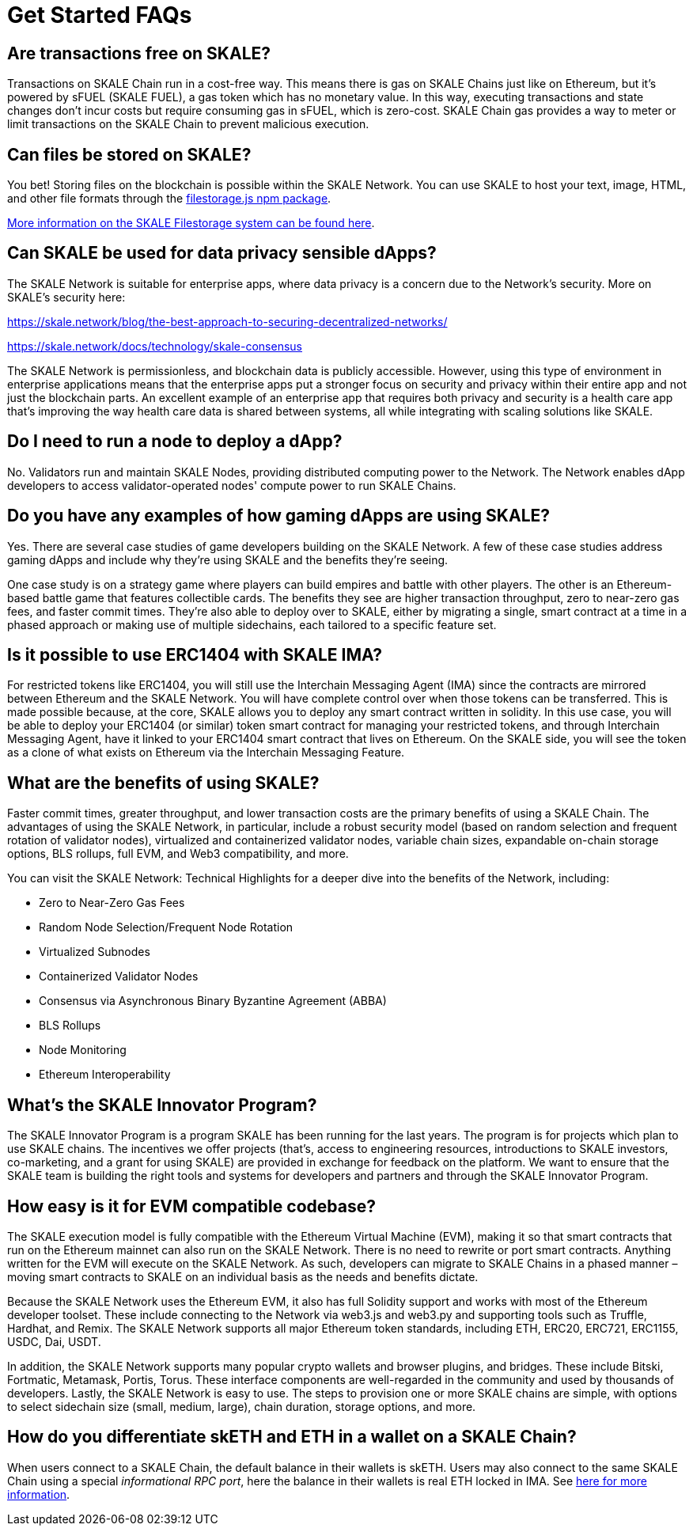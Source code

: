 = Get Started FAQs

== Are transactions free on SKALE?

Transactions on SKALE Chain run in a cost-free way. This means there is gas on SKALE Chains just like on Ethereum, but it's powered by sFUEL (SKALE FUEL), a gas token which has no monetary value. In this way, executing transactions and state changes don't incur costs but require consuming gas in sFUEL, which is zero-cost. SKALE Chain gas provides a way to meter or limit transactions on the SKALE Chain to prevent malicious execution.

== Can files be stored on SKALE?

You bet! Storing files on the blockchain is possible within the SKALE Network. You can use SKALE to host your text, image, HTML, and other file formats through the https://www.npmjs.com/package/@skalenetwork/filestorage.js[filestorage.js npm package].

xref:filestorage::index.adoc[More information on the SKALE Filestorage system can be found here].


== Can SKALE be used for data privacy sensible dApps?

The SKALE Network is suitable for enterprise apps, where data privacy is a concern due to the Network's security. More on SKALE's security here:

https://skale.network/blog/the-best-approach-to-securing-decentralized-networks/

https://skale.network/docs/technology/skale-consensus

The SKALE Network is permissionless, and blockchain data is publicly accessible. However, using this type of environment in enterprise applications means that the enterprise apps put a stronger focus on security and privacy within their entire app and not just the blockchain parts. An excellent example of an enterprise app that requires both privacy and security is a health care app that's improving the way health care data is shared between systems, all while integrating with scaling solutions like SKALE.

== Do I need to run a node to deploy a dApp?

No. Validators run and maintain SKALE Nodes, providing distributed computing power to the Network. The Network enables dApp developers to access validator-operated nodes' compute power to run SKALE Chains. 

== Do you have any examples of how gaming dApps are using SKALE?

Yes. There are several case studies of game developers building on the SKALE Network. A few of these case studies address gaming dApps and include why they're using SKALE and the benefits they're seeing.

One case study is on a strategy game where players can build empires and battle with other players. The other is an Ethereum-based battle game that features collectible cards. The benefits they see are higher transaction throughput, zero to near-zero gas fees, and faster commit times. They're also able to deploy over to SKALE, either by migrating a single, smart contract at a time in a phased approach or making use of multiple sidechains, each tailored to a specific feature set.

== Is it possible to use ERC1404 with SKALE IMA?

For restricted tokens like ERC1404, you will still use the Interchain Messaging Agent (IMA) since the contracts are mirrored between Ethereum and the SKALE Network. You will have complete control over when those tokens can be transferred. This is made possible because, at the core, SKALE allows you to deploy any smart contract written in solidity. In this use case, you will be able to deploy your ERC1404 (or similar) token smart contract for managing your restricted tokens, and through Interchain Messaging Agent, have it linked to your ERC1404 smart contract that lives on Ethereum. On the SKALE side, you will see the token as a clone of what exists on Ethereum via the Interchain Messaging Feature.

== What are the benefits of using SKALE?

Faster commit times, greater throughput, and lower transaction costs are the primary benefits of using a SKALE Chain. The advantages of using the SKALE Network, in particular, include a robust security model (based on random selection and frequent rotation of validator nodes), virtualized and containerized validator nodes, variable chain sizes, expandable on-chain storage options, BLS rollups, full EVM, and Web3 compatibility, and more.

You can visit the SKALE Network: Technical Highlights for a deeper dive into the benefits of the Network, including:

- Zero to Near-Zero Gas Fees
- Random Node Selection/Frequent Node Rotation
- Virtualized Subnodes
- Containerized Validator Nodes
- Consensus via Asynchronous Binary Byzantine Agreement (ABBA)
- BLS Rollups
- Node Monitoring
- Ethereum Interoperability

== What's the SKALE Innovator Program?

The SKALE Innovator Program is a program SKALE has been running for the last years. The program is for projects which plan to use SKALE chains. The incentives we offer projects (that's, access to engineering resources, introductions to SKALE investors, co-marketing, and a grant for using SKALE) are provided in exchange for feedback on the platform. We want to ensure that the SKALE team is building the right tools and systems for developers and partners and through the SKALE Innovator Program.

== How easy is it for EVM compatible codebase?

The SKALE execution model is fully compatible with the Ethereum Virtual Machine (EVM), making it so that smart contracts that run on the Ethereum mainnet can also run on the SKALE Network. There is no need to rewrite or port smart contracts. Anything written for the EVM will execute on the SKALE Network. As such, developers can migrate to SKALE Chains in a phased manner – moving smart contracts to SKALE on an individual basis as the needs and benefits dictate.

Because the SKALE Network uses the Ethereum EVM, it also has full Solidity support and works with most of the Ethereum developer toolset. These include connecting to the Network via web3.js and web3.py and supporting tools such as Truffle, Hardhat, and Remix. The SKALE Network supports all major Ethereum token standards, including ETH, ERC20, ERC721, ERC1155, USDC, Dai, USDT. 

In addition, the SKALE Network supports many popular crypto wallets and browser plugins, and bridges. These include Bitski, Fortmatic, Metamask, Portis, Torus. These interface components are well-regarded in the community and used by thousands of developers. Lastly, the SKALE Network is easy to use. The steps to provision one or more SKALE chains are simple, with options to select sidechain size (small, medium, large), chain duration, storage options, and more.

== How do you differentiate skETH and ETH in a wallet on a SKALE Chain?

When users connect to a SKALE Chain, the default balance in their wallets is skETH. Users may also connect to the same SKALE Chain using a special _informational RPC port_, here the balance in their wallets is real ETH locked in IMA. See xref:skaled::skale-chain-eth.adoc#_real_eth_on_skale_chains[here for more information].